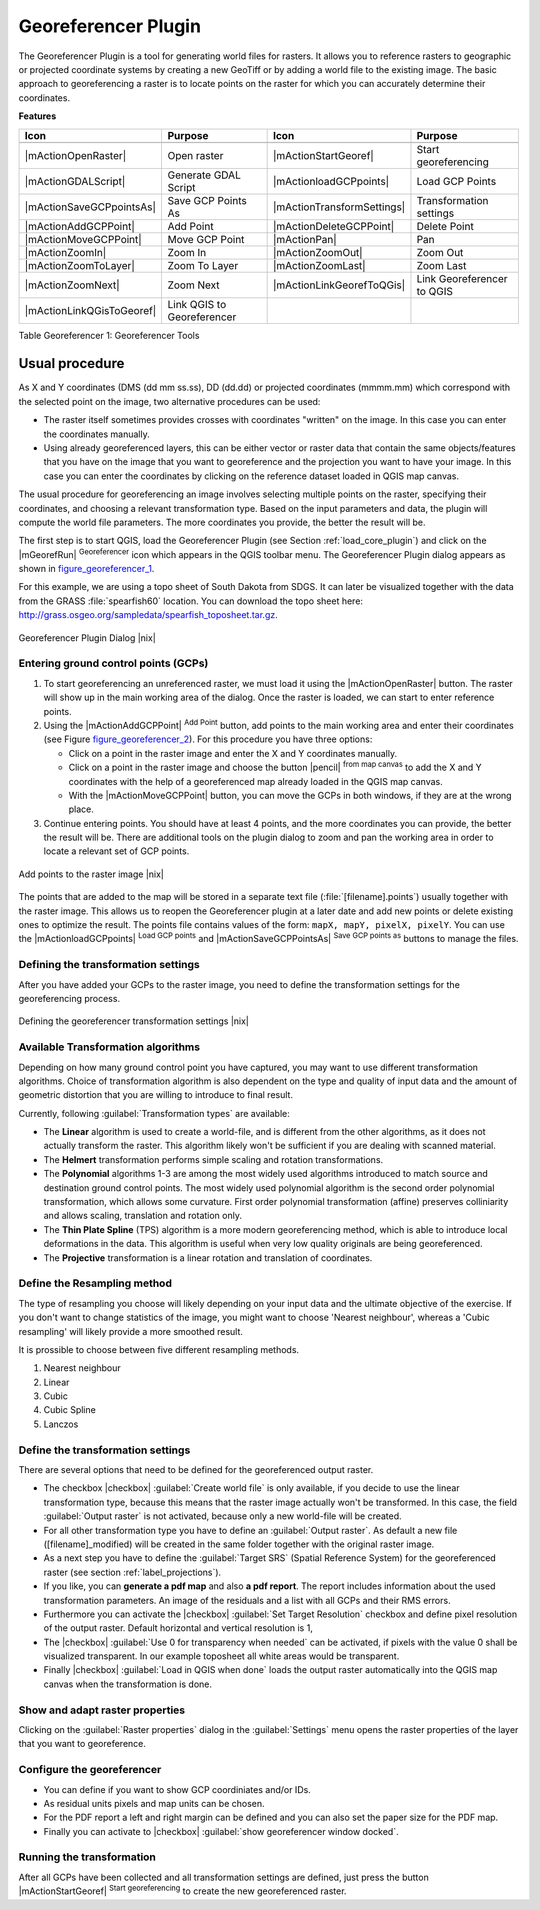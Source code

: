.. |updatedisclaimer|

.. comment out this Section (by putting '|updatedisclaimer|' on top) if file is not uptodate with release

.. _`georef`:

Georeferencer Plugin
====================

The Georeferencer Plugin is a tool for generating world files for rasters. It
allows you to reference rasters to geographic or projected coordinate systems by
creating a new GeoTiff or by adding a world file to the existing image. The basic
approach to georeferencing a raster is to locate points on the raster for which
you can accurately determine their coordinates.

**Features**

.. index::
   single:Georeferencer tools

.. _table_georeferencer_1:

+---------------------------+----------------------------+----------------------------+----------------------------+
| Icon                      | Purpose                    | Icon                       | Purpose                    |
+===========================+============================+============================+============================+
+---------------------------+----------------------------+----------------------------+----------------------------+
| |mActionOpenRaster|       | Open raster                | |mActionStartGeoref|       | Start georeferencing       |
+---------------------------+----------------------------+----------------------------+----------------------------+
| |mActionGDALScript|       | Generate GDAL Script       | |mActionloadGCPpoints|     | Load GCP Points            |
+---------------------------+----------------------------+----------------------------+----------------------------+
| |mActionSaveGCPpointsAs|  | Save GCP Points As         | |mActionTransformSettings| | Transformation settings    |
+---------------------------+----------------------------+----------------------------+----------------------------+
| |mActionAddGCPPoint|      | Add Point                  | |mActionDeleteGCPPoint|    | Delete Point               |
+---------------------------+----------------------------+----------------------------+----------------------------+
| |mActionMoveGCPPoint|     | Move GCP Point             | |mActionPan|               | Pan                        |
+---------------------------+----------------------------+----------------------------+----------------------------+
| |mActionZoomIn|           | Zoom In                    | |mActionZoomOut|           | Zoom Out                   |
+---------------------------+----------------------------+----------------------------+----------------------------+
| |mActionZoomToLayer|      | Zoom To Layer              | |mActionZoomLast|          | Zoom Last                  |
+---------------------------+----------------------------+----------------------------+----------------------------+
| |mActionZoomNext|         | Zoom Next                  | |mActionLinkGeorefToQGis|  | Link Georeferencer to QGIS |
+---------------------------+----------------------------+----------------------------+----------------------------+
| |mActionLinkQGisToGeoref| | Link QGIS to Georeferencer |                            |                            |
+---------------------------+----------------------------+----------------------------+----------------------------+

Table Georeferencer 1: Georeferencer Tools

Usual procedure
---------------

As X and Y coordinates (DMS (dd mm ss.ss), DD (dd.dd) or projected coordinates
(mmmm.mm) which correspond with the selected point on the image, two
alternative procedures can be used:

* The raster itself sometimes provides crosses with coordinates "written" on the
  image. In this case you can enter the coordinates manually.
* Using already georeferenced layers, this can be either vector or raster data
  that contain the same objects/features that you have on the image that you want
  to georeference and the projection you want to have your image. In this case
  you can enter the coordinates by clicking on the reference dataset loaded in
  QGIS map canvas.

The usual procedure for georeferencing an image involves selecting multiple
points on the raster, specifying their coordinates, and choosing a relevant
transformation type. Based on the input parameters and data, the plugin will
compute the world file parameters. The more coordinates you provide, the better
the result will be.

The first step is to start QGIS, load the Georeferencer Plugin (see Section
:ref:`load_core_plugin`) and click on the |mGeorefRun| :sup:`Georeferencer`
icon which appears in the QGIS toolbar menu. The Georeferencer Plugin dialog
appears as shown in figure_georeferencer_1_.

For this example, we are using a topo sheet of South Dakota from SDGS. It can
later be visualized together with the data from the GRASS :file:`spearfish60`
location. You can download the topo sheet here:
http://grass.osgeo.org/sampledata/spearfish_toposheet.tar.gz.

.. _figure_georeferencer_1:

.. only:: html

   **Figure Georeferencer 1:**

.. figure:: /static/user_manual/plugins/georefplugin.png
   :align: center
   :width: 30em

   Georeferencer Plugin Dialog |nix|


.. _`georeferencer_entering`:

Entering ground control points (GCPs)
......................................

#. To start georeferencing an unreferenced raster, we must load it using the
   |mActionOpenRaster| button. The raster will show up in the main working
   area of the dialog. Once the raster is loaded, we can start to enter reference
   points.
#. Using the |mActionAddGCPPoint| :sup:`Add Point` button, add points to the
   main working area and enter their coordinates (see Figure figure_georeferencer_2_).
   For this procedure you have three options:

   - Click on a point in the raster image and enter the X and Y coordinates
     manually.
   - Click on a point in the raster image and choose the button |pencil|
     :sup:`from map canvas` to add the X and Y coordinates with the help of a
     georeferenced map already loaded in the QGIS map canvas.
   - With the |mActionMoveGCPPoint| button, you can move the GCPs in both windows,
     if they are at the wrong place.

#. Continue entering points. You should have at least 4 points, and the more
   coordinates you can provide, the better the result will be. There are
   additional tools on the plugin dialog to zoom and pan the working area in
   order to locate a relevant set of GCP points.

.. _figure_georeferencer_2:

.. only:: html

   **Figure Georeferencer 2:**

.. figure:: /static/user_manual/plugins/choose_points.png
   :align: center
   :width: 20em

   Add points to the raster image |nix|


The points that are added to the map will be stored in a separate text file
(:file:`[filename].points`) usually together with the raster image. This allows
us to reopen the Georeferencer plugin at a later date and add new points or delete
existing ones to optimize the result. The points file contains values of the
form: ``mapX, mapY, pixelX, pixelY``. You can use the |mActionloadGCPpoints| 
:sup:`Load GCP points` and |mActionSaveGCPPointsAs| :sup:`Save GCP points as` buttons to
manage the files.

.. _`georeferencer_transformation`:

Defining the transformation settings
....................................

After you have added your GCPs to the raster image, you need to define the
transformation settings for the georeferencing process.

.. _figure_georeferencer_3:

.. only:: html

   **Figure Georeferencer 3:**

.. figure:: /static/user_manual/plugins/transformation_settings.png
   :align: center
   :width: 20em

   Defining the georeferencer transformation settings |nix|


Available Transformation algorithms
...................................

Depending on how many ground control point you have captured, you may want
to use different transformation algorithms. Choice of transformation
algorithm is also dependent on the type and quality of input data and the
amount of geometric distortion that you are willing to introduce to final
result.

Currently, following :guilabel:`Transformation types` are available:

*  The **Linear** algorithm is used to create a world-file, and is different
   from the other algorithms, as it does not actually transform the raster.
   This algorithm likely won't be sufficient if you are dealing with scanned
   material.
*  The **Helmert** transformation performs simple scaling and rotation
   transformations.
*  The **Polynomial** algorithms 1-3 are among the most widely used algorithms
   introduced to match source and destination ground control points. The most
   widely used polynomial algorithm is the second order polynomial transformation,
   which allows some curvature. First order polynomial transformation (affine)
   preserves colliniarity and allows scaling, translation and rotation only.
*  The **Thin Plate Spline** (TPS) algorithm is a more modern georeferencing
   method, which is able to introduce local deformations in the data. This
   algorithm is useful when very low quality originals are being georeferenced.
*  The **Projective** transformation is a linear rotation and translation
   of coordinates.

Define the Resampling method
............................

The type of resampling you choose will likely depending on your input data
and the ultimate objective of the exercise. If you don't want to change
statistics of the image, you might want to choose 'Nearest neighbour', whereas a
'Cubic resampling' will likely provide a more smoothed result.

It is prossible to choose between five different resampling methods.

#. Nearest neighbour
#. Linear
#. Cubic
#. Cubic Spline
#. Lanczos

Define the transformation settings
..................................

There are several options that need to be defined for the georeferenced output
raster.

* The checkbox |checkbox| :guilabel:`Create world file` is only available, if you
  decide to use the linear transformation type, because this means that the
  raster image actually won't be transformed. In this case, the field
  :guilabel:`Output raster` is not activated, because only a new world-file will
  be created.
* For all other transformation type you have to define an :guilabel:`Output
  raster`. As default a new file ([filename]_modified) will be created in the
  same folder together with the original raster image.
* As a next step you have to define the :guilabel:`Target SRS` (Spatial Reference
  System) for the georeferenced raster (see section :ref:`label_projections`).
* If you like, you can **generate a pdf map** and also **a pdf report**.
  The report includes information about the used transformation parameters.
  An image of the residuals and a list with all GCPs and their RMS errors.
* Furthermore you can activate the |checkbox| :guilabel:`Set Target Resolution`
  checkbox and define pixel resolution of the output raster. Default horizontal
  and vertical resolution is 1,
* The |checkbox| :guilabel:`Use 0 for transparency when needed` can be activated,
  if pixels with the value 0 shall be visualized transparent. In our example
  toposheet all white areas would be transparent.
* Finally |checkbox| :guilabel:`Load in QGIS when done` loads the output raster
  automatically into the QGIS map canvas when the transformation is done.

Show and adapt raster properties
................................

Clicking on the :guilabel:`Raster properties` dialog in the :guilabel:`Settings`
menu opens the raster properties of the layer that you want to georeference.

Configure the georeferencer
...........................

* You can define if you want to show GCP coordiniates and/or IDs.
* As residual units pixels and map units can be chosen.
* For the PDF report a left and right margin can be defined and you can also
  set the paper size for the PDF map.
* Finally you can activate to |checkbox| :guilabel:`show georeferencer window docked`.

.. _`georeferencer_running`:

Running the transformation
..........................

After all GCPs have been collected and all transformation settings are defined,
just press the button |mActionStartGeoref| :sup:`Start georeferencing` to create
the new georeferenced raster.
